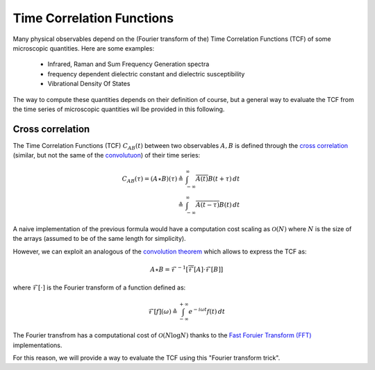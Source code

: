 ####################################
Time Correlation Functions
####################################

Many physical observables depend on the (Fourier transform of the) Time Correlation Functions (TCF) of some microscopic quantities.
Here are some examples:

    - Infrared, Raman and Sum Frequency Generation spectra 
    - frequency dependent dielectric constant and dielectric susceptibility 
    - Vibrational Density Of States

.. (from the electric-dipole TCF)
.. (still from the electric-dipole TCF)
.. (nuclear velocities TCF)

The way to compute these quantities depends on their definition of course, 
but a general way to evaluate the TCF from the time series of microscopic quantities wil lbe provided in this following.


************************************
Cross correlation
************************************
The Time Correlation Functions (TCF) :math:`C_{AB}\left(t\right)` between two observables :math:`A,B` is defined through the `cross correlation <https://en.wikipedia.org/wiki/Cross-correlation>`_ (similar, but not the same of the `convolutuon <https://en.wikipedia.org/wiki/Convolution>`_) of their time series:

.. math::

    C_{AB}\left(\tau\right) = (A \star B)(\tau) \triangleq & \int_{-\infty}^{\infty} \overline{A(t)} B(t+\tau) \, dt \\
                                                 \triangleq & \int_{-\infty}^{\infty} \overline{A(t-\tau)} B(t)\,dt
                                         

A naive implementation of the previous formula would have a computation cost scaling as :math:`\mathcal{O}\left(N\right)` where :math:`N` is the size of the arrays (assumed to be of the same length for simplicity).

However, we can exploit an analogous of the `convolution theorem <https://en.wikipedia.org/wiki/Convolution_theorem>`_ which allows to express the TCF as:

.. math::
    A \star B = \mathcal{F}^{-1} \left[ \overline{\mathcal{F}}\left[ A \right] \cdot \mathcal{F}\left[ B \right] \right]

where :math:`\mathcal{F}\left[ \cdot \right]` is the Fourier transform of a function defined as:

.. math::
    \mathcal{F}\left[ f \right](\omega) \triangleq \int_{-\infty}^{+\infty} e^{-i \omega t} f\left(t\right) \, dt

The Fourier transfrom has a computational cost of :math:`\mathcal{O}\left(N\log N\right)` thanks to the `Fast Foruier Transform (FFT) <https://en.wikipedia.org/wiki/Fast_Fourier_transform>`_ implementations.

For this reason, we will provide a way to evaluate the TCF using this "Fourier transform trick".